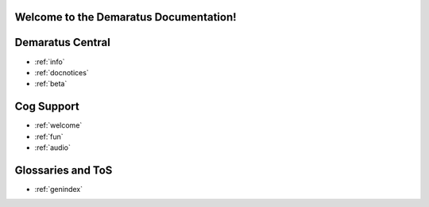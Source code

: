 .. _main:

Welcome to the Demaratus Documentation!
=============================================

Demaratus Central
==================
* :ref:`info`
* :ref:`docnotices`
* :ref:`beta`

Cog Support
==================

* :ref:`welcome`
* :ref:`fun`
* :ref:`audio`

Glossaries and ToS
==================

* :ref:`genindex`
